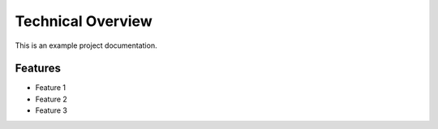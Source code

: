 Technical Overview
=================

This is an example project documentation.

Features
--------

- Feature 1
- Feature 2
- Feature 3
